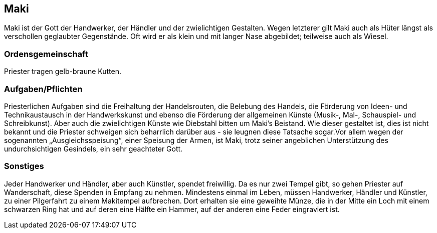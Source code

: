 :source-highlighter: highlight.js
== Maki

Maki ist der Gott der Handwerker, der Händler und der zwielichtigen Gestalten. Wegen letzterer gilt Maki auch als Hüter längst als verschollen geglaubter Gegenstände. Oft wird er als klein und mit langer Nase abgebildet; teilweise auch als Wiesel.

=== Ordensgemeinschaft
Priester tragen gelb-braune Kutten.

=== Aufgaben/Pflichten
Priesterlichen Aufgaben sind die Freihaltung der Handelsrouten, die Belebung des Handels, die Förderung von Ideen- und Technikaustausch in der Handwerkskunst und ebenso die Förderung der allgemeinen Künste (Musik-, Mal-, Schauspiel- und Schreibkunst). Aber auch die zwielichtigen Künste wie Diebstahl bitten um Maki’s Beistand. Wie dieser gestaltet ist, dies ist nicht bekannt und die Priester schweigen sich beharrlich darüber aus - sie leugnen diese Tatsache sogar.Vor allem wegen der sogenannten „Ausgleichsspeisung“, einer Speisung der Armen, ist Maki, trotz seiner angeblichen Unterstützung des undurchsichtigen Gesindels, ein sehr geachteter Gott.

=== Sonstiges
Jeder Handwerker und Händler, aber auch Künstler, spendet freiwillig. Da es nur zwei Tempel gibt, so gehen Priester auf Wanderschaft, diese Spenden in Empfang zu nehmen. Mindestens einmal im Leben, müssen Handwerker, Händler und Künstler, zu einer Pilgerfahrt zu einem Makitempel aufbrechen. Dort erhalten sie eine geweihte Münze, die in der Mitte ein Loch mit einem schwarzen Ring hat und auf deren eine Hälfte ein Hammer, auf der anderen eine Feder eingraviert ist. 